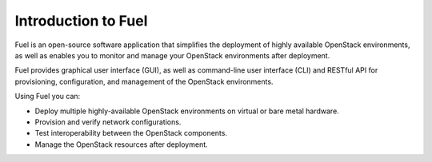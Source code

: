 .. _intro_fuel:

Introduction to Fuel
~~~~~~~~~~~~~~~~~~~~

Fuel is an open-source software application that simplifies the deployment of
highly available OpenStack environments, as well as enables you to monitor
and manage your OpenStack environments after deployment.

Fuel provides graphical user interface (GUI), as well as command-line user
interface (CLI) and RESTful API for provisioning, configuration, and
management of the OpenStack environments.

Using Fuel you can:

- Deploy multiple highly-available OpenStack environments on virtual or bare
  metal hardware.

- Provision and verify network configurations.

- Test interoperability between the OpenStack components.

- Manage the OpenStack resources after deployment.

.. seealso::
   
   - `Fuel Architecture
     <https://docs.fuel-infra.org/fuel-dev/develop/architecture.html>`_
